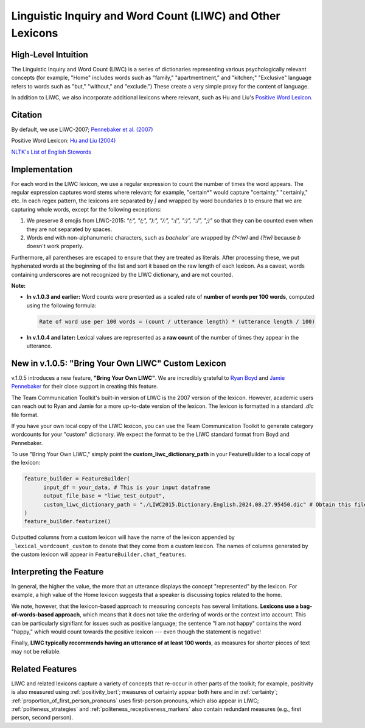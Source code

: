 .. _liwc:

Linguistic Inquiry and Word Count (LIWC) and Other Lexicons
============================================================

High-Level Intuition
*********************
The Linguistic Inquiry and Word Count (LIWC) is a series of dictionaries representing various psychologically relevant concepts (for example, "Home" includes words such as "family," "apartmentment," and "kitchen;" "Exclusive" language refers to words such as "but," "without," and "exclude.") These create a very simple proxy for the content of language.

In addition to LIWC, we also incorporate additional lexicons where relevant, such as Hu and Liu's `Positive Word Lexicon <http://www.cs.uic.edu/~liub/FBS/sentiment-analysis.html>`_.

Citation
*********
By default, we use LIWC-2007; `Pennebaker et al. (2007) <https://www.liwc.net/LIWC2007LanguageManual.pdf>`_

Positive Word Lexicon: `Hu and Liu (2004) <https://www.cs.uic.edu/~liub/publications/kdd04-revSummary.pdf>`_

`NLTK's List of English Stowords <https://gist.github.com/sebleier/554280>`_

Implementation 
****************
For each word in the LIWC lexicon, we use a regular expression to count the number of times the word appears. The regular expression captures word stems where relevant; for example, "certain*" would capture "certainty," "certainly," etc.
In each regex pattern, the lexicons are separated by `|` and wrapped by word boundaries `\b` to ensure that we are capturing whole words, except for the following exceptions:

1. We preserve 8 emojis from LIWC-2015: `"(:", "(;", "):", "/:", ":(", ":)", ":/", ";)"` so that they can be counted even when they are not separated by spaces.

2. Words end with non-alphanumeric characters, such as `bachelor'` are wrapped by `(?<!\w)` and `(?!\w)` because `\b` doesn't work properly.

Furthermore, all parentheses are escaped to ensure that they are treated as literals. After processing these, we put hyphenated words at the beginning of the list and sort it based on the raw length of each lexicon.
As a caveat, words containing underscores are not recognized by the LIWC dictionary, and are not counted.

**Note:** 

- **In v.1.0.3 and earlier:**  
  Word counts were presented as a scaled rate of **number of words per 100 words**, computed using the following formula:

  .. code-block:: text

      Rate of word use per 100 words = (count / utterance length) * (utterance length / 100)

- **In v.1.0.4 and later:**  
  Lexical values are represented as a **raw count** of the number of times they appear in the utterance.

New in v.1.0.5: "Bring Your Own LIWC" Custom Lexicon
******************************************************

v.1.0.5 introduces a new feature, **"Bring Your Own LIWC"**. We are incredibly grateful to `Ryan Boyd <https://www.ryanboyd.io/>`_ and `Jamie Pennebaker <https://liberalarts.utexas.edu/psychology/faculty/pennebak>`_ for their close support in creating this feature.

The Team Communication Toolkit's built-in version of LIWC is the 2007 version of the lexicon. However, academic users can reach out to Ryan and Jamie for a more up-to-date version of the lexicon. The lexicon is formatted in a standard `.dic` file format.

If you have your own local copy of the LIWC lexicon, you can use the Team Communication Toolkit to generate category wordcounts for your "custom" dictionary. We expect the format to be the LIWC standard format from Boyd and Pennebaker.

To use "Bring Your Own LIWC," simply point the **custom_liwc_dictionary_path** in your FeatureBuilder to a local copy of the lexicon:

.. code-block:: python
  
  feature_builder = FeatureBuilder(
        input_df = your_data, # This is your input dataframe
        output_file_base = "liwc_test_output",
        custom_liwc_dictionary_path = "./LIWC2015.Dictionary.English.2024.08.27.95450.dic" # Obtain this file from Ryan and Jamie
  )
  feature_builder.featurize()

Outputted columns from a custom lexicon will have the name of the lexicon appended by ``_lexical_wordcount_custom`` to denote that they come from a custom lexicon. The names of columns generated by the custom lexicon will appear in ``FeatureBuilder.chat_features``.


Interpreting the Feature 
*************************
In general, the higher the value, the more that an utterance displays the concept "represented" by the lexicon. For example, a high value of the Home lexicon suggests that a speaker is discussing topics related to the home.

We note, however, that the lexicon-based approach to measuring concepts has several limitations. **Lexicons use a bag-of-words-based approach**, which means that it does not take the ordering of words or the context into account. This can be particularly signifiant for issues such as positive language; the sentence "I am not happy" contains the word "happy," which would count towards the positive lexicon --- even though the statement is negative!

Finally, **LIWC typically recommends having an utterance of at least 100 words**, as measures for shorter pieces of text may not be reliable.

Related Features 
*****************
LIWC and related lexicons capture a variety of concepts that re-occur in other parts of the toolkit; for example, positivity is also measured using :ref:`positivity_bert`; measures of certainty appear both here and in :ref:`certainty`; :ref:`proportion_of_first_person_pronouns` uses first-person pronouns, which also appear in LIWC; :ref:`politeness_strategies` and :ref:`politeness_receptiveness_markers` also contain redundant measures (e.g., first person, second person).